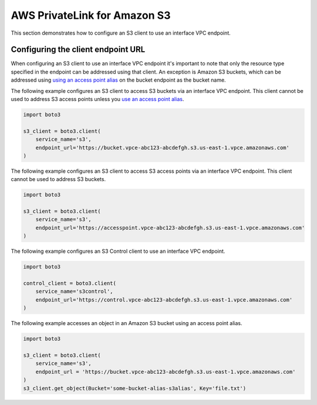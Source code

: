 .. Copyright 2010-2021 Amazon.com, Inc. or its affiliates. All Rights Reserved.

   This work is licensed under a Creative Commons Attribution-NonCommercial-ShareAlike 4.0
   International License (the "License"). You may not use this file except in compliance with the
   License. A copy of the License is located at http://creativecommons.org/licenses/by-nc-sa/4.0/.

   This file is distributed on an "AS IS" BASIS, WITHOUT WARRANTIES OR CONDITIONS OF ANY KIND,
   either express or implied. See the License for the specific language governing permissions and
   limitations under the License.

##################
AWS PrivateLink for Amazon S3
##################

This section demonstrates how to configure an S3 client to use an interface
VPC endpoint.


Configuring the client endpoint URL
================================

When configuring an S3 client to use an interface VPC endpoint it's important
to note that only the resource type specified in the endpoint can be addressed
using that client. An exception is Amazon S3 buckets, which can be addressed
using `using an access point alias
<https://docs.aws.amazon.com/AmazonS3/latest/userguide/access-points-naming.html#access-points-alias>`_
on the bucket endpoint as the bucket name. 

The following example configures an S3 client to access S3 buckets via an
interface VPC endpoint. This client cannot be used to address S3 access points
unless you `use an access point alias
<https://docs.aws.amazon.com/AmazonS3/latest/userguide/access-points-naming.html#access-points-alias>`_.

.. code-block:: python

    import boto3

    s3_client = boto3.client(
        service_name='s3',
        endpoint_url='https://bucket.vpce-abc123-abcdefgh.s3.us-east-1.vpce.amazonaws.com'
    )

The following example configures an S3 client to access S3 access points via an
interface VPC endpoint. This client cannot be used to address S3 buckets.

.. code-block:: python

    import boto3

    s3_client = boto3.client(
        service_name='s3',
        endpoint_url='https://accesspoint.vpce-abc123-abcdefgh.s3.us-east-1.vpce.amazonaws.com'
    )

The following example configures an S3 Control client to use an interface VPC
endpoint.

.. code-block:: python

    import boto3

    control_client = boto3.client(
        service_name='s3control',
        endpoint_url='https://control.vpce-abc123-abcdefgh.s3.us-east-1.vpce.amazonaws.com'
    )

The following example accesses an object in an Amazon S3 bucket using an access point alias.

.. code-block:: python

    import boto3

    s3_client = boto3.client(
        service_name='s3',
        endpoint_url = 'https://bucket.vpce-abc123-abcdefgh.s3.us-east-1.vpce.amazonaws.com'
    )
    s3_client.get_object(Bucket='some-bucket-alias-s3alias', Key='file.txt')
